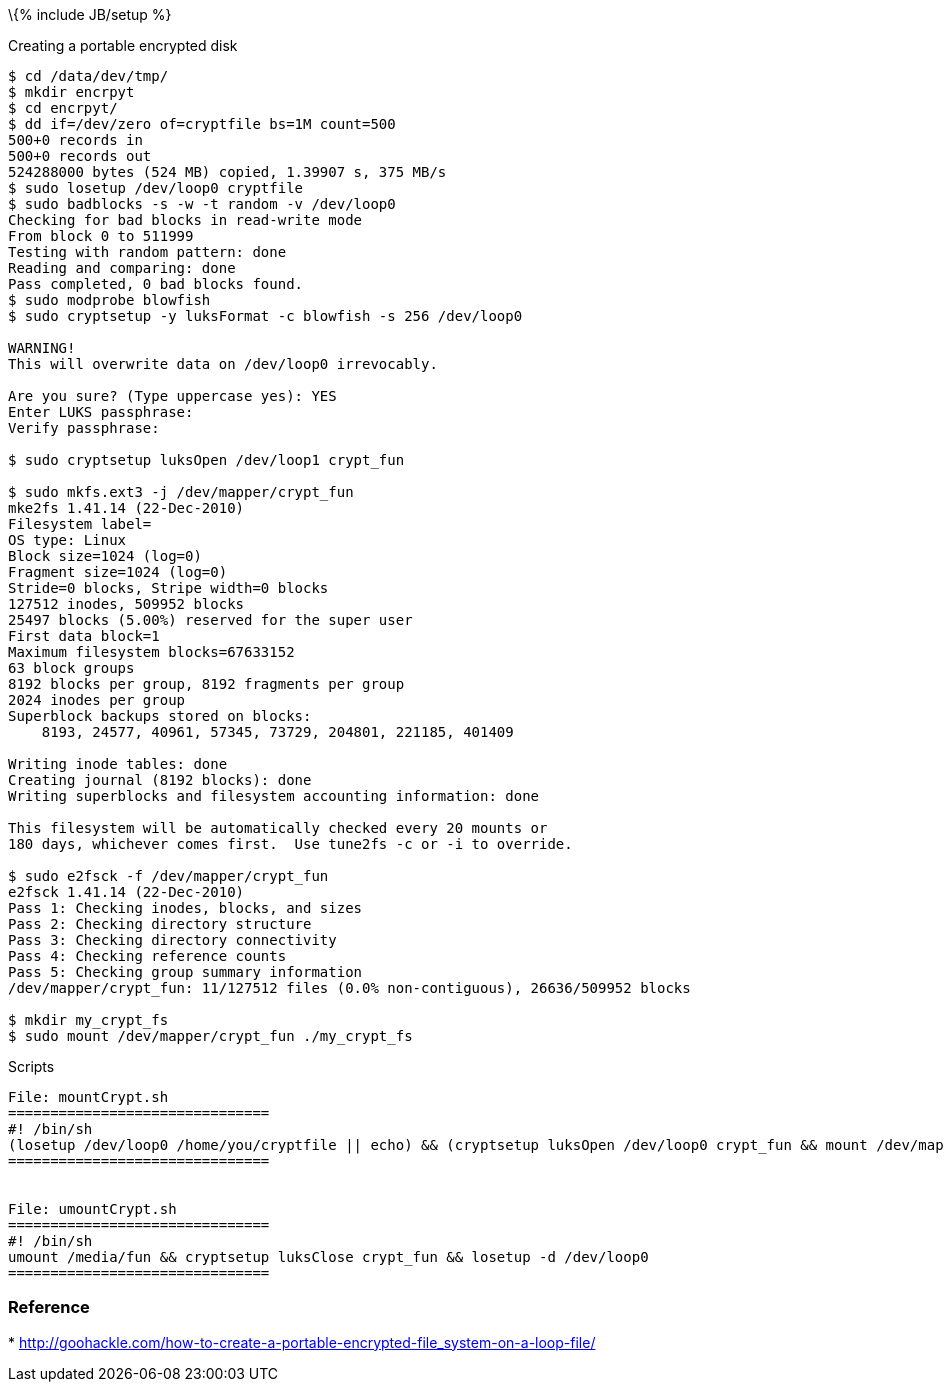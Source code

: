 \{% include JB/setup %}

Creating a portable encrypted disk

---------------------------------------------------------------------------------
$ cd /data/dev/tmp/
$ mkdir encrpyt 
$ cd encrpyt/
$ dd if=/dev/zero of=cryptfile bs=1M count=500
500+0 records in
500+0 records out
524288000 bytes (524 MB) copied, 1.39907 s, 375 MB/s
$ sudo losetup /dev/loop0 cryptfile 
$ sudo badblocks -s -w -t random -v /dev/loop0
Checking for bad blocks in read-write mode
From block 0 to 511999
Testing with random pattern: done                                
Reading and comparing: done                                
Pass completed, 0 bad blocks found.
$ sudo modprobe blowfish
$ sudo cryptsetup -y luksFormat -c blowfish -s 256 /dev/loop0
    
WARNING!
This will overwrite data on /dev/loop0 irrevocably.

Are you sure? (Type uppercase yes): YES
Enter LUKS passphrase: 
Verify passphrase: 

$ sudo cryptsetup luksOpen /dev/loop1 crypt_fun

$ sudo mkfs.ext3 -j /dev/mapper/crypt_fun
mke2fs 1.41.14 (22-Dec-2010)
Filesystem label=
OS type: Linux
Block size=1024 (log=0)
Fragment size=1024 (log=0)
Stride=0 blocks, Stripe width=0 blocks
127512 inodes, 509952 blocks
25497 blocks (5.00%) reserved for the super user
First data block=1
Maximum filesystem blocks=67633152
63 block groups
8192 blocks per group, 8192 fragments per group
2024 inodes per group
Superblock backups stored on blocks: 
    8193, 24577, 40961, 57345, 73729, 204801, 221185, 401409

Writing inode tables: done                            
Creating journal (8192 blocks): done
Writing superblocks and filesystem accounting information: done

This filesystem will be automatically checked every 20 mounts or
180 days, whichever comes first.  Use tune2fs -c or -i to override.

$ sudo e2fsck -f /dev/mapper/crypt_fun
e2fsck 1.41.14 (22-Dec-2010)
Pass 1: Checking inodes, blocks, and sizes
Pass 2: Checking directory structure
Pass 3: Checking directory connectivity
Pass 4: Checking reference counts
Pass 5: Checking group summary information
/dev/mapper/crypt_fun: 11/127512 files (0.0% non-contiguous), 26636/509952 blocks

$ mkdir my_crypt_fs
$ sudo mount /dev/mapper/crypt_fun ./my_crypt_fs
---------------------------------------------------------------------------------

Scripts

----------------------------------------------------------------------------------------------------------------------------------------
File: mountCrypt.sh
===============================
#! /bin/sh
(losetup /dev/loop0 /home/you/cryptfile || echo) && (cryptsetup luksOpen /dev/loop0 crypt_fun && mount /dev/mapper/crypt_fun /media/fun)
===============================


File: umountCrypt.sh
===============================
#! /bin/sh
umount /media/fun && cryptsetup luksClose crypt_fun && losetup -d /dev/loop0 
===============================
----------------------------------------------------------------------------------------------------------------------------------------

[[reference]]
Reference
~~~~~~~~~

*
http://goohackle.com/how-to-create-a-portable-encrypted-file_system-on-a-loop-file/

